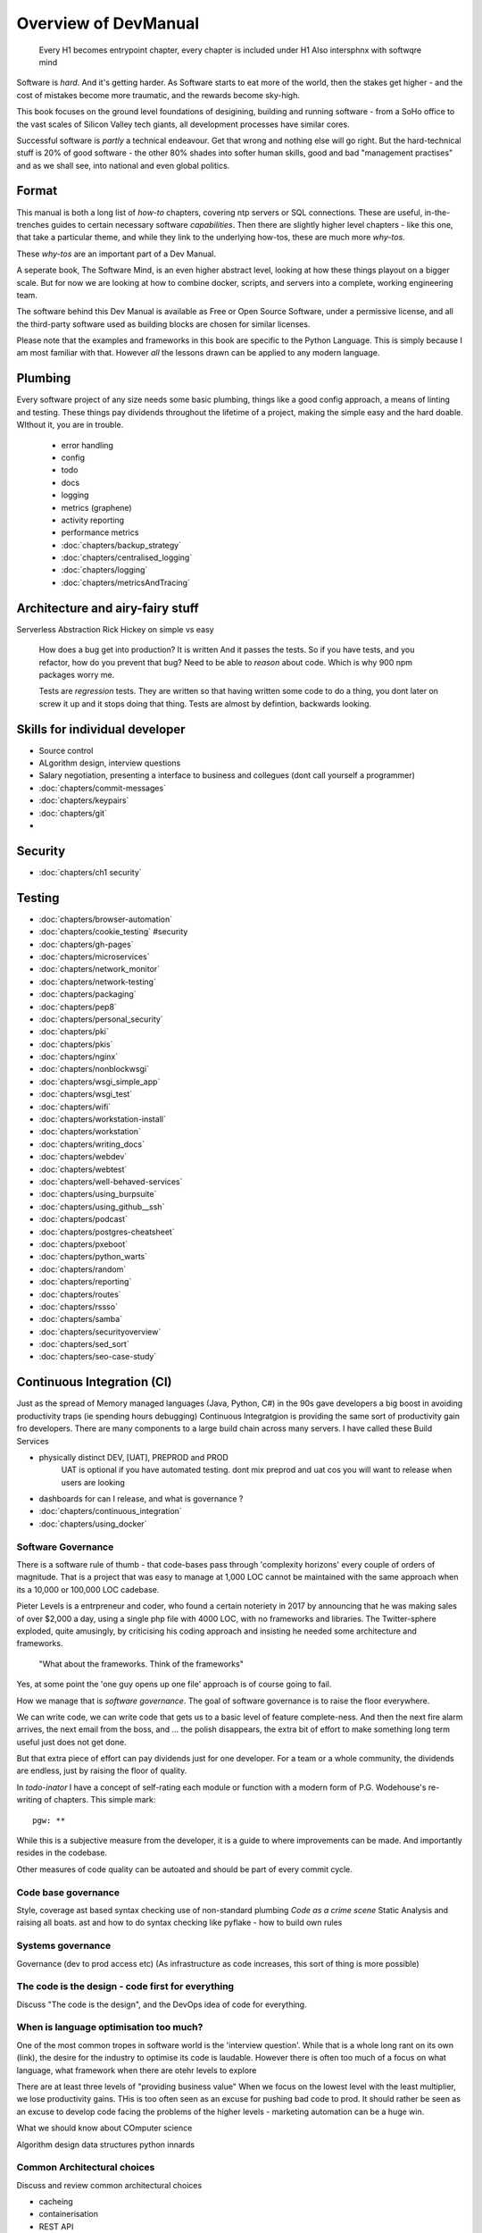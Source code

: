 =====================
Overview of DevManual
=====================

..

  Every H1 becomes entrypoint chapter, every chapter is included under H1
  Also intersphnx with softwqre mind
  
Software is *hard*.  And it's getting harder.  As Software starts
to eat more of the world, then the stakes get higher - and the cost of
mistakes become more traumatic, and the rewards become sky-high.

This book focuses on the ground level foundations of desigining,
building and running software - from a SoHo office to the vast scales of
Silicon Valley tech giants, all development processes have similar cores.

Successful software is *partly* a technical endeavour. Get that wrong
and nothing else will go right.  But the hard-technical stuff is 20%
of good software - the other 80% shades into softer human skills, good
and bad "management practises" and as we shall see, into national and
even global politics.

Format
======

This manual is both a long list of `how-to` chapters, covering ntp
servers or SQL connections. These are useful, in-the-trenches guides
to certain necessary software *capabilities*.  Then there are slightly
higher level chapters - like this one, that take a particular theme,
and while they link to the underlying how-tos, these are much more
`why-tos`.

These `why-tos` are an important part of a Dev Manual.

A seperate book, The Software Mind, is an even higher abstract level,
looking at how these things playout on a bigger scale.  But for now
we are looking at how to combine docker, scripts, and servers into a
complete, working engineering team.

The software behind this Dev Manual is available as Free or Open
Source Software, under a permissive license, and all the third-party
software used as building blocks are chosen for similar licenses.

Please note that the examples and frameworks in this book are
specific to the Python Language. This is simply because I am most
familiar with that.  However *all* the lessons drawn can be applied
to any modern language.  

Plumbing
========

Every software project of any size needs some basic plumbing,
things like a good config approach, a means of linting and testing.
These things pay dividends throughout the lifetime of a project,
making the simple easy and the hard doable.  WIthout it, you are in trouble.

  
  - error handling
  - config
  - todo
  - docs
  - logging
  - metrics (graphene)
  - activity reporting
  - performance metrics
  - :doc:`chapters/backup_strategy`
  - :doc:`chapters/centralised_logging`
  - :doc:`chapters/logging`
  - :doc:`chapters/metricsAndTracing`

Architecture and airy-fairy stuff
=================================

Serverless
Abstraction
Rick Hickey on simple vs easy
  How does a bug get into production? It is written
  And it passes the tests.  So if you have tests, and you refactor, how
  do you prevent that bug?
  Need to be able to *reason* about code. Which is why 900 npm packages worry me.

  Tests are *regression* tests. They are written so that having written some code to
  do a thing, you dont later on screw it up and it stops doing that thing.  Tests are
  almost by defintion, backwards looking.

  

Skills for individual developer
===============================

* Source control
* ALgorithm design, interview questions
* Salary negotiation, presenting a interface to business and collegues (dont call yourself a programmer)
* :doc:`chapters/commit-messages`
* :doc:`chapters/keypairs`




* :doc:`chapters/git`
* 
    
    
Security
========

* :doc:`chapters/ch1 security`
  
Testing
=======

- :doc:`chapters/browser-automation`

- :doc:`chapters/cookie_testing` #security
- :doc:`chapters/gh-pages`
- :doc:`chapters/microservices`
- :doc:`chapters/network_monitor`
- :doc:`chapters/network-testing`
- :doc:`chapters/packaging`
- :doc:`chapters/pep8`
- :doc:`chapters/personal_security`
- :doc:`chapters/pki`
- :doc:`chapters/pkis`
- :doc:`chapters/nginx`
- :doc:`chapters/nonblockwsgi`
- :doc:`chapters/wsgi_simple_app`
- :doc:`chapters/wsgi_test`
- :doc:`chapters/wifi`
- :doc:`chapters/workstation-install`
- :doc:`chapters/workstation`
- :doc:`chapters/writing_docs`
- :doc:`chapters/webdev`
- :doc:`chapters/webtest`
- :doc:`chapters/well-behaved-services`
- :doc:`chapters/using_burpsuite`
- :doc:`chapters/using_github__ssh`
- :doc:`chapters/podcast`
- :doc:`chapters/postgres-cheatsheet`
- :doc:`chapters/pxeboot`
- :doc:`chapters/python_warts`
- :doc:`chapters/random`
- :doc:`chapters/reporting`
- :doc:`chapters/routes`
- :doc:`chapters/rssso`
- :doc:`chapters/samba`
- :doc:`chapters/securityoverview`
- :doc:`chapters/sed_sort`
- :doc:`chapters/seo-case-study`


Continuous Integration (CI)
===========================

Just as the spread of Memory managed languages (Java, Python, C#) in
the 90s gave developers a big boost in avoiding productivity traps (ie
spending hours debugging) Continuous Integratgion is providing the
same sort of productivity gain fro developers.  There are many
components to a large build chain across many servers.  I have called
these Build Services


- physically distinct DEV, [UAT], PREPROD and PROD
    UAT is optional if you have automated testing.
    dont mix preprod and uat cos you will want to release when users are looking
- dashboards for can I release, and what is governance ?

- :doc:`chapters/continuous_integration`
- :doc:`chapters/using_docker`
 
Software Governance
-------------------

There is a software rule of thumb - that code-bases pass through
'complexity horizons' every couple of orders of magnitude. That is a
project that was easy to manage at 1,000 LOC cannot be maintained with
the same approach when its a 10,000 or 100,000 LOC cadebase.

Pieter Levels is a entrpreneur and coder, who found a certain
noteriety in 2017 by announcing that he was making sales of over
$2,000 a day, using a single php file with 4000 LOC, with no
frameworks and libraries.  The Twitter-sphere exploded, quite
amusingly, by criticising his coding approach and insisting he needed
some architecture and frameworks.

.. pull-quote::

   "What about the frameworks. Think of the frameworks"

Yes, at some point the 'one guy opens up one file' approach is of
course going to fail.

How we manage that is *software governance*.  The goal of software
governance is to raise the floor everywhere.

We can write code, we can write code that gets us to a basic level of
feature complete-ness.  And then the next fire alarm arrives, the next
email from the boss, and ... the polish disappears, the extra bit of
effort to make something long term useful just does not get done.

But that extra piece of effort can pay dividends just for one
developer.  For a team or a whole community, the dividends are
endless, just by raising the floor of quality.

In `todo-inator` I have a concept of self-rating each module or
function with a modern form of P.G. Wodehouse's re-writing of
chapters.  This simple mark::

  pgw: **

While this is a subjective measure from the developer, it is a guide
to where improvements can be made.  And importantly resides in the
codebase.

Other measures of code quality can be autoated and should be part of
every commit cycle.


Code base governance
--------------------

Style, coverage
ast based syntax checking
use of non-standard plumbing
`Code as a crime scene`
Static Analysis and raising all boats.
ast and how to do syntax checking like pyflake - how to build own rules 


Systems governance
------------------

Governance (dev to prod access etc) (As infrastructure as code
increases, this sort of thing is more possible)


The code is the design - code first for everything
--------------------------------------------------

Discuss "The code is the design", and the DevOps idea of code for everything.

When is language optimisation too much?
---------------------------------------

One of the most common tropes in software world is the 'interview question'.
While that is a whole long rant on its own (link), the desire for the industry to
optimise its code is laudable.  However there is often too much of a focus on
what language, what framework when there are otehr levels to explore

There are at least three levels of "providing business value" When we
focus on the lowest level with the least multiplier, we lose
productivity gains.  THis is too often seen as an excuse for pushing
bad code to prod.  It should rather be seen as an excuse to develop
code facing the problems of the higher levels - marketing automation
can be a huge win.

What we should know about COmputer science

Algorithm design
data structures
python innards

Common Architectural choices
----------------------------

Discuss and review common architectural choices

* cacheing
* containerisation
* REST API


WSGI Server
===========

WSGI is an amazingly cool ... idea.  It just reminds you that *all* web servers are doing
is passing text strings up and down a request/response cycle.  Remeber CGI? Its still that
simple.

(all WSGI stuff in here)


Testing
=======

This is seperate from source improvemnt
      

* Source control
* prmotoing code up
* having a robot promite code after meeting automatic criteria
* having automatic testing
* build servers

python eco system 
- error capture and management - rollbar 
- metrics capture
- event capture (kpi)
- bug tracking and so on 
how it all fits together 

DevOps
========

SRE and SRE book.
Start small, keep whole thing in overview
Use graphite, and just report out, graph 10 important things
to your team *today*.


inline :doc:`chapters/Managing time in docker containers </chapters/time_in_docker>`

Basic Management Reporting
==========================

* reportlib
* SLAs and KPIs - keeping ourselves honest
* focusing upwards to higher levels of leverage
* avoiding the drumbeat of deadlines, and panic, and agreeing goals based on
  data / 20% most effective things to fix.
* Make one weekly report *today*

Esprit d'corp and Team honesty
==============================

Hiring practises - be part of the team
Entry hurdles. 
start with feedback - sprints and retrospectives
Be aware of your priviledge
Begin the difficult conversations publically 
be aware of the likely problems - metoo is just one.

then aim for the culture you want - 

then hire good people


Security 
=========


Mission statements 
https://www.amazon.jobs/principles

* GPG and keypairs
* host based security, networks of trust between hosts,  and DMZs
* Kubernetes / Rancher as a host / VM world 
  
Managing identity and authentication
------------------------------------

So this is a huge one for me. If i have the below fairly simple
micro-services structure, how can I keep Authentication and
Autorisation correct, and simple?

::

  0           ----------          -----------          (-------)
  |      ---  | www    |   ----   | uService|  ------- (  DB   )
  ^           | gateway|          |         |          (       )
              ----------          -----------          (-------)
  User


Lets say this is a really simple service. User logs in and perform
get /mydetails They should be presented with their profile pulled form
the DB.  The uService MUST be sure that the person performing the
request,

We assume that the hosts in the chain remain uncompromised, but we
cannot assume that the network is anything other than hostile.  So no
"send the profile in plain text" and of course no "I got a request for
user xxx on my port so of course it came from the www server that I
trust."

The challenge.  I want a strong, robust and widely supported method of
client authentication.  This fundamentally means X509 client
certificates.  We are going to "Trust the Math".  But once the TLS
terminates at www, how do we go about re-trusting the whole shooting
match.  How do we get the uService to know who the user

How do we do TLS between servers.

How do we trust anything?


Authentication
Authorisation
ROle Management

Use a central service for Authorisation and Role Management - give it a token
and ask if toekn holder is allowed to do X

We can happily use a random token - no need for JWT etc. Just a single token
and a call to a central service.

THis is the simplest and best.  Discussions on JWT.


  
Workstation 
-----------

Workstation builds also matter, but my preference now is local docker


Soft Skills
-----------

* Culture, and hostile cultures
* trust, safe space, I dont know
* learning
* lunch
* Keep on in good faith
* Google HR managemenet
* management fixes are the middle ground - 







Business and Software
=====================
serverless
- :doc:`chapters/software-capital`
- :doc:`chapters/software-estimation`
- :doc:`chapters/project_mgmt`

Project and Programme management
--------------------------------

It if ain't got a ticket dont work on it
If it ain't possible to rollup tickets you dont know where you are going
A backlog out of context is just a horror
There is nothing wrong with top-down design (side??)
Backlog for the whole company

CTO dashboards and Business Process Dashboards
----------------------------------------------

Dashboards matter
The basics of code quality can be in dashboard.
The basics of production health can be in dashboard
Putting a business process into dashboard is powerful - use Graphite and "light beam trackers"


Cloud, serverless
==================

Discuss


The top 12 practices
--------------------

1. source control
   5 chars etc.
   but good example of using automated policy enforcement on checkin

2. tech debt and tech assets - code and tests

3. requirements lifecycle (PEP)
   the wrongest part of the agile manifesto
   """ The most efficient and effective method of
conveying information to and within a development
team is face-to-face conversation.
   """
   
   Ya do need to write down the discussion.
   written Proof overcomes authority problems
    it is also way to get everyone discussing
    this only works with really co-locateed and mission focused teams

4. automated build and deployment (dogfood)
   Look, bash is just *fine*
   pyholodeck

5. Documentation and Marketing
6. openness and reviews
7. Progress Not Perfection (YouTube clip)
8. static and other analysis
9. performance mgmt and measuring everything (and making reports on everything)
10. Automatic project mgmt
11. Risk management
12. have fun, try new things, don't be afraid


  
Putting it all together
=======================

* Simplest possible
  We shall build a working web app (about three lines, honest).
  Build it, test it, deploy it to a location locally, and log it.
* systemd, well-behaved services
* simplest app possible
* adding a unit test
* adding a performance test
* building it under python / distutils
* running it under systemd
* running dual, behind load balancer, using weaver/ansible/fabric
* building it on a build server, using .deb files
* build assets -> docs, perf results, test results, .deb files
* Security on microservice
* linting and style and code reviews
* Identity
* host-host services (ntp etc)
* host-app services -> logging, TLS etc
* central services - DNS, metric names,
* code reviews and code promotion
* metrics gatehrinfg
* log mgmt
* rolling out changes
* adding message queues, backend services, passing back identiy
* adding dependancy services - monitoring everything
* CTO dashboard, mission control centre
* bug tracking, feature development


* distributed file systems
  Cephfs, GlusterFS, Lustre, and HDFS

* work queues
  CElery, zeroMQ

* amazon, openstack


Hardware production processes
------------------------------

This is kinda sorta linked to workstations- i have worked at startups
who depended on software and hardware builds.  these are much harder
at proper scale, but it matters

see bunny houng.  


Working conditions

Overtime is bad
http://www.phy6.org/stargaze/Lhipprc2.htm

risk management or project management

office space 


Links
=====
package management
http://nvie.com/posts/better-package-management/

Instrumentation
https://honeycomb.io/blog/2017/01/instrumentation-the-first-four-things-you-measure/

Pki
Cloudflare how to build your own
https://en.m.wikipedia.org/wiki/Hardware_security_module
- France enforces open access to scientific publishing
https://www.openaire.eu/france-final-text-of-the-law-for-oa-has-been-adopted

- pikkety redux
https://news.ycombinator.com/item?id=12417855#12418438

- snowden
https://en.m.wikipedia.org/wiki/NSA_ANT_catalog
http://www.nsaplayset.org


- Whats happening in the world - a sense of perspective
* http://www.digitalattackmap.com/faq/
* also want, wars, trade, shipping, energy, employment, poverty, investment etc.
* some kind of model / mapp for the whole world. where is the money flowing / going?


- Hardende images / servers
https://www.cisecurity.org/services/hardened-virtual-images/

how compare to serverless? 

chaos engineering 
http://principlesofchaos.org


KISS
http://widgetsandshit.com/teddziuba/2010/10/taco-bell-programming.html
there is simple, and there is too simple to easily manage and monitor. 


pentesting and adversarial security
https://www.trailofbits.com
black hat python
the simple ones still work
AES based oracle 


Software development methodologies
https://zwischenzugs.com/2017/10/15/my-20-year-experience-of-software-development-methodologies/


You are not a programmer
product engineers not software engineers 
https://blog.intercom.com/run-less-software/
Three circles of leverage

Future

the great cyber security rewrite(hospital and pumping stations)
the great project management model - tube of water at real time scale
the great company shrinkage - coase


https://allarsblog.com/2018/03/16/confessions-of-an-unreal-engine-4-engineering-firefighter/


defence at scale
https://brandur.org/idempotency-keys


being better developer
https://news.ycombinator.com/item?id=16863591

i don't agree really - there is two kinds - being a master of anything
is mastery over self (miyazoko tea master) or specialisation is for
insects.  or rather you need experience of all the tools

i suspect he is just complaining that someone is hammering in a nail
with a hammer, then a screwdriver, then a wrench ...


Project Management
------------------
- :doc:`chapters/agile_estimation`
- :doc:`chapters/SoHo1`
- :doc:`chapters/ssl-tls`
- :doc:`chapters/themes`
- :doc:`chapters/urljoin`
- :doc:`chapters/veryquickMBA`




Foundational dependancies (like 12 factor)
------------------------------------------
- :doc:`chapters/databases`
- :doc:`chapters/DNS`
- :doc:`chapters/email`??

Management / Governance
-----------------------
- :doc:`chapters/application-performance-management`
- :doc:`chapters/architectural_overview`
- :doc:`chapters/basic_seo`
- :doc:`chapters/statistics`
- :doc:`chapters/systemd`
- :doc:`chapters/technical_capabilities`
- :doc:`chapters/terminal`
- :doc:`chapters/testing`
- :doc:`chapters/text_mining`
- :doc:`chapters/source-control`
- :doc:`chapters/sphinx`


Reporting, todo
---------------
- :doc:`chapters/aspell`
- :doc:`chapters/mikado-doc-manager`


AWS and old school
------------------
- :doc:`chapters/aws_dns`
- :doc:`chapters/cabling_hardware`
- :doc:`chapters/filesharing`
- :doc:`chapters/freewifi`
- :doc:`chapters/highAvailability`
- :doc:`chapters/laptop`
- :doc:`chapters/loadbalancing`
- :doc:`chapters/mail-handling`
- :doc:`chapters/virtualbox`
- :doc:`chapters/virtualisation`
- :doc:`chapters/usbdisk`


Docker AWS
----------
- :doc:`chapters/time_in_docker`
- :doc:`chapters/time`


Tech depths
-----------
- :doc:`chapters/corefile_debugging`
- :doc:`chapters/futuretech`

UI
--
- :doc:`chapters/UIDesign`
- :doc:`chapters/ajax`
- :doc:`chapters/bootstrap_index`
- :doc:`chapters/building_bootstrap`
- :doc:`chapters/coloursfortheweb`
- :doc:`chapters/lessrest`

Profesional Stuff you should know 
---------------------------------
- :doc:`chapters/bothPythons`
- :doc:`chapters/emacs`
- :doc:`chapters/generative`
- bash
- functional programming and coding tests and graph 
- :doc:`chapters/interviews_algorithms`
- :doc:`chapters/jupyter`
- :doc:`chapters/kernel_and_world`
- :doc:`chapters/misc`


Overview
--------
- :doc:`chapters/manuallayout`







